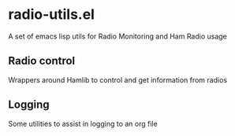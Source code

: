 * radio-utils.el
 A set of emacs lisp utils for Radio Monitoring and Ham Radio usage
 
** Radio control
Wrappers around Hamlib to control and get information from radios

** Logging
Some utilities to assist in logging to an org file
